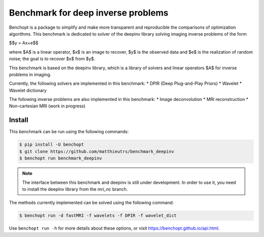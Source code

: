 
Benchmark for deep inverse problems
===================================
|Build Status| |Python 3.6+|

Benchopt is a package to simplify and make more transparent and
reproducible the comparisons of optimization algorithms.
This benchmark is dedicated to solver of the deepinv library solving imaging inverse problems of the form


$$y = Ax+e$$


where $A$ is a linear operator, $x$ is an image to recover, $y$ is the observed data and $e$ is the realization of
random noise; the goal is to recover $x$ from $y$.

This benchmark is based on the deepinv library, which is a library of solvers and linear operators $A$
for inverse problems in imaging.

Currently, the following solvers are implemented in this benchmark:
* DPIR (Deep Plug-and-Play Priors)
* Wavelet
* Wavelet dictionary

The following inverse problems are also implemented in this benchmark:
* Image deconvolution
* MRI reconstruction
* Non-cartesian MRI (work in progress)


Install
--------

This benchmark can be run using the following commands:

.. code-block::

   $ pip install -U benchopt
   $ git clone https://github.com/matthieutrs/benchmark_deepinv
   $ benchopt run benchmark_deepinv


.. note::

    The interface between this benchmark and deepinv is still under development. In order to use it, you need to install the deepinv library from the `mri_nc` branch.



The methods currently implemented can be solved using the following command:

.. code-block::

	$ benchopt run -d fastMRI -f wavelets -f DPIR -f wavelet_dict


Use ``benchopt run -h`` for more details about these options, or visit https://benchopt.github.io/api.html.

.. |Build Status| image:: https://github.com/matthieutrs/benchmark_deepinv/workflows/Tests/badge.svg
   :target: https://github.com/matthieutrs/benchmark_deepinv/actions
.. |Python 3.6+| image:: https://img.shields.io/badge/python-3.6%2B-blue
   :target: https://www.python.org/downloads/release/python-360/
